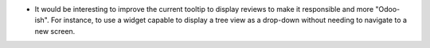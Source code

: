 * It would be interesting to improve the current tooltip to display reviews
  to make it responsible and more "Odoo-ish". For instance, to use a
  widget capable to display a tree view as a drop-down without needing
  to navigate to a new screen.
